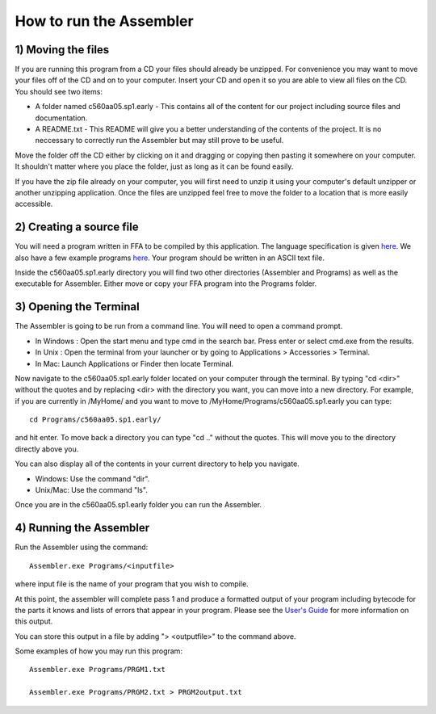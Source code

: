 How to run the Assembler
------------------------

1) Moving the files
```````````````````

If you are running this program from a CD your files should already be unzipped.  For
convenience you may want to move your files off of the CD and on to your computer. Insert
your CD and open it so you are able to view all files on the CD. You should see two items:

* A folder named c560aa05.sp1.early - This contains all of the content for our project including source files and documentation.
* A README.txt - This README will give you a better understanding of the contents of the project. It is no neccessary to correctly run the Assembler but may still prove to be useful.

Move the folder off the CD either by clicking on it and dragging or copying then
pasting it somewhere on your computer.  It shouldn't matter where you place the folder, just
as long as it can be found easily.

If you have the zip file already on your computer, you will first need to unzip it using your
computer's default unzipper or another unzipping application.  Once the files are unzipped feel
free to move the folder to a location that is more easily accessible.

2) Creating a source file
`````````````````````````

You will need a program written in FFA to be compiled by this application. The language
specification is given `here <language_spec.html>`_.  We also have a few example programs `here <test_plan.html#sample-test-programs>`_. Your program
should be written in an ASCII text file.

Inside the c560aa05.sp1.early directory you will find two other directories (Assembler and
Programs) as well as the executable for Assembler. Either move or copy your FFA program into
the Programs folder.

3) Opening the Terminal
```````````````````````

The Assembler is going to be run from a command line.  You will need to open a command
prompt.

* In Windows : Open the start menu and type cmd in the search bar. Press enter or select cmd.exe from the results.
* In Unix : Open the terminal from your launcher or by going to Applications > Accessories > Terminal.
* In Mac: Launch Applications or Finder then locate Terminal.

Now navigate to the c560aa05.sp1.early folder located on your computer through the terminal.
By typing "cd <dir>" without the quotes and by replacing <dir> with the directory you want,
you can move into a new directory.  For example, if you are currently in /MyHome/ and you
want to move to /MyHome/Programs/c560aa05.sp1.early you can type::

	cd Programs/c560aa05.sp1.early/

and hit enter.  To move back a directory you can type "cd .." without the quotes. This will
move you to the directory directly above you.

You can also display all of the contents in your current directory to help you navigate.

* Windows: Use the command "dir".
* Unix/Mac: Use the command "ls".

Once you are in the c560aa05.sp1.early folder you can run the Assembler.

4) Running the Assembler
````````````````````````

Run the Assembler using the command::

	Assembler.exe Programs/<inputfile>

where input file is the name of your program that you wish to compile.

At this point, the assembler will complete pass 1 and produce a formatted output of your
program including bytecode for the parts it knows and lists of errors that appear in your program.
Please see the `User's Guide <user_guide.html>`_ for more information on this output.

You can store this output in a file by adding "> <outputfile>" to the command above.

Some examples of how you may run this program::
 
	Assembler.exe Programs/PRGM1.txt
	
	Assembler.exe Programs/PRGM2.txt > PRGM2output.txt
